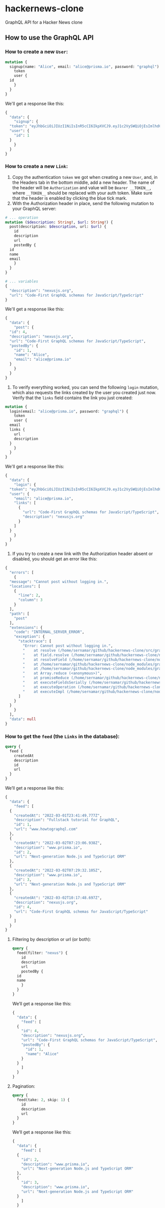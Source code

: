 * hackernews-clone
GraphQL API for a Hacker News clone

** How to use the GraphQL API
*** How to create a new ~User~:
#+begin_src graphql
  mutation {
    signup(name: "Alice", email: "alice@prisma.io", password: "graphql") {
      token
      user {
	id
      }
    }
  }
#+end_src
We'll get a response like this:
#+begin_src graphql
  {
    "data": {
      "signup": {
	"token": "eyJhbGciOiJIUzI1NiIsInR5cCI6IkpXVCJ9.eyJ1c2VySWQiOjEsImlhdCI6MTY0NjIxNTU3MX0.WyNtLIidUzdYPWI5IXhmDLZxewS2WJ5XZwzEZrK7nrw",
	"user": {
	  "id": 1
	}
      }
    }
  }
#+end_src
*** How to create a new ~Link~:
1) Copy the authentication ~token~ we got when creating a new ~User~, and, in the Headers tab in the bottom middle, add a new header. The name of the header will be ~Authorization~ and value will be ~Bearer __TOKEN__~, where ~__TOKEN__~ should be replaced with your auth token. Make sure that the header is enabled by clicking the blue tick mark.
2) With the Authorization header in place, send the following mutation to your GraphQL server:
#+begin_src graphql
  # ... operation
  mutation ($description: String!, $url: String!) {
    post(description: $description, url: $url) {
      id
      description
      url
      postedBy {
	id
	name
	email
      }
    }
  }

  # ... variables
  {
    "description": "nexusjs.org",
    "url": "Code-First GraphQL schemas for JavaScript/TypeScript"
  }
#+end_src
We'll get a response like this:
#+begin_src graphql
  {
    "data": {
      "post": {
	"id": 4,
	"description": "nexusjs.org",
	"url": "Code-First GraphQL schemas for JavaScript/TypeScript",
	"postedBy": {
	  "id": 1,
	  "name": "Alice",
	  "email": "alice@prisma.io"
	}
      }
    }
  }
#+end_src
3) To verify everything worked, you can send the following ~login~ mutation, which also requests the links created by the user you created just now. Verify that the ~links~ field contains the link you just created:
#+begin_src graphql
  mutation {
    login(email: "alice@prisma.io", password: "graphql") {
      token
      user {
	email
	links {
	  url
	  description
	}
      }
    }
  }
#+end_src
We'll get a response like this:
#+begin_src graphql
  {
    "data": {
      "login": {
	"token": "eyJhbGciOiJIUzI1NiIsInR5cCI6IkpXVCJ9.eyJ1c2VySWQiOjEsImlhdCI6MTY0NjIxNjQ1NH0.sB7-Mz4kpuuPzNDxXvXRPtFtmsGOXm3CFhzWoqpS5sQ",
	"user": {
	  "email": "alice@prisma.io",
	  "links": [
	    {
	      "url": "Code-First GraphQL schemas for JavaScript/TypeScript",
	      "description": "nexusjs.org"
	    }
	  ]
	}
      }
    }
  }
#+end_src
4) If you try to create a new link with the Authorization header absent or disabled, you should get an error like this:
#+begin_src graphql
  {
    "errors": [
      {
	"message": "Cannot post without logging in.",
	"locations": [
	  {
	    "line": 2,
	    "column": 3
	  }
	],
	"path": [
	  "post"
	],
	"extensions": {
	  "code": "INTERNAL_SERVER_ERROR",
	  "exception": {
	    "stacktrace": [
	      "Error: Cannot post without logging in.",
	      "    at resolve (/home/sernamar/github/hackernews-clone/src/graphql/Link.ts:51:17)",
	      "    at field.resolve (/home/sernamar/github/hackernews-clone/node_modules/apollo-server-core/src/utils/schemaInstrumentation.ts:106:18)",
	      "    at resolveField (/home/sernamar/github/hackernews-clone/node_modules/graphql/execution/execute.js:464:18)",
	      "    at /home/sernamar/github/hackernews-clone/node_modules/graphql/execution/execute.js:261:18",
	      "    at /home/sernamar/github/hackernews-clone/node_modules/graphql/jsutils/promiseReduce.js:23:10",
	      "    at Array.reduce (<anonymous>)",
	      "    at promiseReduce (/home/sernamar/github/hackernews-clone/node_modules/graphql/jsutils/promiseReduce.js:20:17)",
	      "    at executeFieldsSerially (/home/sernamar/github/hackernews-clone/node_modules/graphql/execution/execute.js:258:37)",
	      "    at executeOperation (/home/sernamar/github/hackernews-clone/node_modules/graphql/execution/execute.js:236:55)",
	      "    at executeImpl (/home/sernamar/github/hackernews-clone/node_modules/graphql/execution/execute.js:116:14)"
	    ]
	  }
	}
      }
    ],
    "data": null
  }
#+end_src
*** How to get the ~feed~ (the ~Links~ in the database):
#+begin_src graphql
  query {
    feed {
      createdAt
      description
      id
      url
    }
  }
#+end_src
We’ll get a response like this:
#+begin_src graphql
  {
    "data": {
      "feed": [
	{
	  "createdAt": "2022-03-01T23:41:49.777Z",
	  "description": "Fullstack tutorial for GraphQL",
	  "id": 1,
	  "url": "www.howtographql.com"
	},
	{
	  "createdAt": "2022-03-02T07:23:06.938Z",
	  "description": "www.prisma.io",
	  "id": 2,
	  "url": "Next-generation Node.js and TypeScript ORM"
	},
	{
	  "createdAt": "2022-03-02T07:29:32.105Z",
	  "description": "www.prisma.io",
	  "id": 3,
	  "url": "Next-generation Node.js and TypeScript ORM"
	},
	{
	  "createdAt": "2022-03-02T10:17:48.697Z",
	  "description": "nexusjs.org",
	  "id": 4,
	  "url": "Code-First GraphQL schemas for JavaScript/TypeScript"
	}
      ]
    }
  }
#+end_src
**** Filtering by description or url (or both):
#+begin_src graphql
  query {
    feed(filter: "nexus") {
      id
      description
      url
      postedBy {
	id
	name
      }
    }
  }
#+end_src
We’ll get a response like this:
#+begin_src graphql
  {
    "data": {
      "feed": [
	{
	  "id": 4,
	  "description": "nexusjs.org",
	  "url": "Code-First GraphQL schemas for JavaScript/TypeScript",
	  "postedBy": {
	    "id": 1,
	    "name": "Alice"
	  }
	}
      ]
    }
  }
#+end_src
**** Pagination:
#+begin_src graphql
  query {
    feed(take: 2, skip: 1) {
      id
      description
      url
    }
  }
#+end_src
We’ll get a response like this:
#+begin_src graphql
  {
    "data": {
      "feed": [
	{
	  "id": 2,
	  "description": "www.prisma.io",
	  "url": "Next-generation Node.js and TypeScript ORM"
	},
	{
	  "id": 3,
	  "description": "www.prisma.io",
	  "url": "Next-generation Node.js and TypeScript ORM"
	}
      ]
    }
  }
#+end_src
**** Ordering:
#+begin_src graphql
  query {
    feed(orderBy: [{ createdAt: desc }]) {
      id
      createdAt
      description
      url
    }
  }
#+end_src
We’ll get a response like this:
#+begin_src graphql
  {
    "data": {
      "feed": [
	{
	  "id": 4,
	  "createdAt": "2022-03-02T10:17:48.697Z",
	  "description": "nexusjs.org",
	  "url": "Code-First GraphQL schemas for JavaScript/TypeScript"
	},
	{
	  "id": 3,
	  "createdAt": "2022-03-02T07:29:32.105Z",
	  "description": "www.prisma.io",
	  "url": "Next-generation Node.js and TypeScript ORM"
	},
	{
	  "id": 2,
	  "createdAt": "2022-03-02T07:23:06.938Z",
	  "description": "www.prisma.io",
	  "url": "Next-generation Node.js and TypeScript ORM"
	},
	{
	  "id": 1,
	  "createdAt": "2022-03-01T23:41:49.777Z",
	  "description": "Fullstack tutorial for GraphQL",
	  "url": "www.howtographql.com"
	}
      ]
    }
  }
#+end_src
*** How to vote a ~Link:~
(When executing the following instruction, make sure the Authorization header is enabled and has a valid token)
#+begin_src graphql
  mutation {
    vote(linkId: 4) {
      link {
	url
	description
      }
      user {
	name
	email
      }
    }
  }
#+end_src
We’ll get a response like this:
#+begin_src graphql
  {
    "data": {
      "vote": {
	"link": {
	  "url": "Code-First GraphQL schemas for JavaScript/TypeScript",
	  "description": "nexusjs.org"
	},
	"user": {
	  "name": "Alice",
	  "email": "alice@prisma.io"
	}
      }
    }
  }
#+end_src

